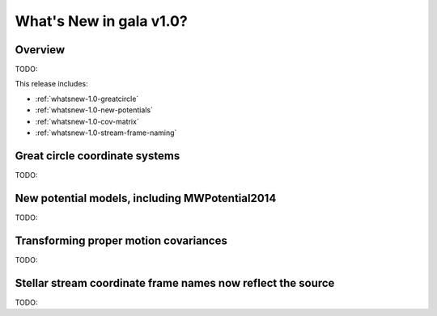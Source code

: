 .. _whatsnew-1.0:

************************
What's New in gala v1.0?
************************

Overview
========

TODO:

This release includes:

* :ref:`whatsnew-1.0-greatcircle`
* :ref:`whatsnew-1.0-new-potentials`
* :ref:`whatsnew-1.0-cov-matrix`
* :ref:`whatsnew-1.0-stream-frame-naming`


.. _whatsnew-1.0-greatcircle:

Great circle coordinate systems
===============================

TODO:


.. _whatsnew-1.0-new-potentials:

New potential models, including MWPotential2014
===============================================

TODO:


.. _whatsnew-1.0-cov-matrix:

Transforming proper motion covariances
======================================

TODO:


.. _whatsnew-1.0-stream-frame-naming:

Stellar stream coordinate frame names now reflect the source
============================================================

TODO:


.. Astropy now has an implementation of the :ref:`stats-bls`
.. that is commonly used to detect transiting exoplanets and eclipsing
.. binary star systems. The interface has been designed to match the
.. `~astropy.stats.LombScargle` periodogram, and it can be used with a time series
.. dataset ``time``, ``flux``, and ``flux_err`` as follows::
..
..   >>> from astropy import units as u
..   >>> from astropy.stats import BoxLeastSquares
..   >>> model = BoxLeastSquares(time * u.day, flux, flux_err=0.01)  # doctest: +SKIP
..   >>> duration = 0.2 * u.day
..   >>> periodogram = model.autopower(duration)  # doctest: +SKIP
..
.. The resulting periodogram will look something like the following when the time
.. series includes a transiting planet:
..
.. .. plot::
..    :context: reset
..    :align: center
..
..     import numpy as np
..     import matplotlib.pyplot as plt
..     from astropy.stats import BoxLeastSquares
..
..     np.random.seed(42)
..     t = np.random.uniform(0, 20, 2000)
..     y = np.ones_like(t) - 0.1*((t%3)<0.2) + 0.01*np.random.randn(len(t))
..     model = BoxLeastSquares(t, y, dy=0.01)
..     periodogram = model.autopower(0.2)
..
..     fig, (ax1, ax2) = plt.subplots(2, 1, figsize=(8, 8))
..     ax1.scatter(t, y, c="k", s=1)
..     ax1.set_xlabel("time [day]")
..     ax1.set_xlabel("flux [arbitrary]")
..
..     ax2.plot(periodogram.period, periodogram.power, "k")
..     ax2.set_xlabel("period [day]")
..     ax2.set_ylabel("power")
